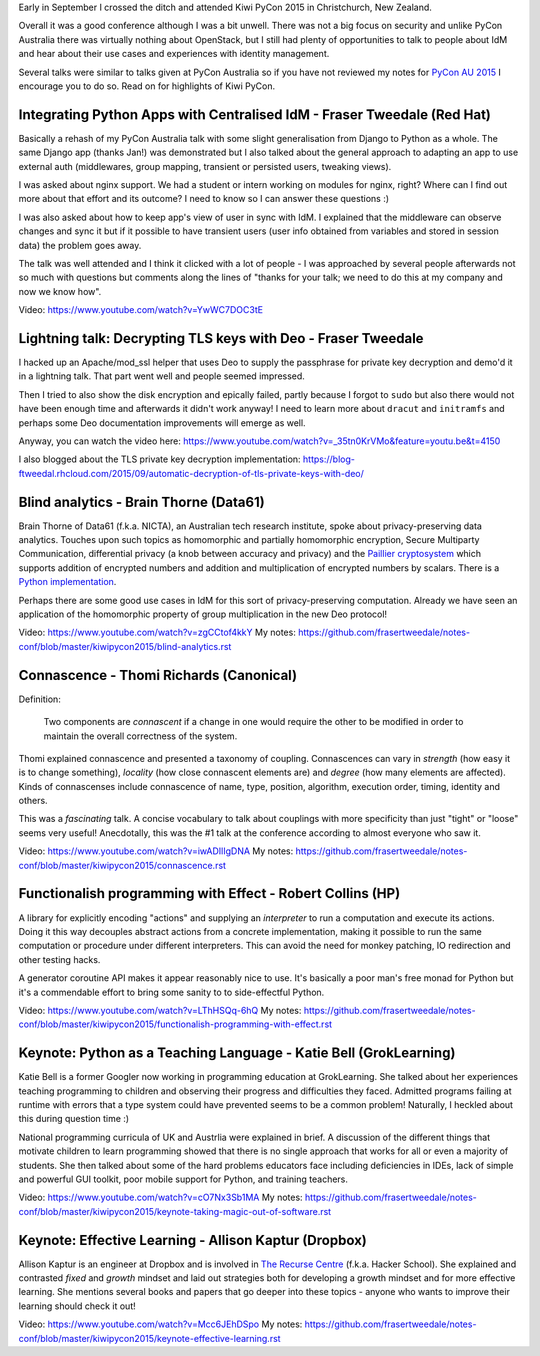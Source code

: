 Early in September I crossed the ditch and attended Kiwi PyCon 2015
in Christchurch, New Zealand.

Overall it was a good conference although I was a bit unwell.  There
was not a big focus on security and unlike PyCon Australia there was
virtually nothing about OpenStack, but I still had plenty of
opportunities to talk to people about IdM and hear about their use
cases and experiences with identity management.

Several talks were similar to talks given at PyCon Australia so if
you have not reviewed my notes for `PyCon AU 2015`_ I encourage you
to do so.  Read on for highlights of Kiwi PyCon.

.. _PyCon AU 2015: https://github.com/frasertweedale/notes-redhat/blob/master/conf/pyconau2015.rst


Integrating Python Apps with Centralised IdM - Fraser Tweedale (Red Hat)
------------------------------------------------------------------------

Basically a rehash of my PyCon Australia talk with some slight
generalisation from Django to Python as a whole.  The same Django
app (thanks Jan!) was demonstrated but I also talked about the
general approach to adapting an app to use external auth
(middlewares, group mapping, transient or persisted users, tweaking
views).

I was asked about nginx support.  We had a student or intern working
on modules for nginx, right?  Where can I find out more about that
effort and its outcome?  I need to know so I can answer these
questions :)

I was also asked about how to keep app's view of user in sync with
IdM.  I explained that the middleware can observe changes and sync
it but if it possible to have transient users (user info obtained
from variables and stored in session data) the problem goes away.

The talk was well attended and I think it clicked with a lot of
people - I was approached by several people afterwards not so much
with questions but comments along the lines of "thanks for your
talk; we need to do this at my company and now we know how".

Video: https://www.youtube.com/watch?v=YwWC7DOC3tE


Lightning talk: Decrypting TLS keys with Deo - Fraser Tweedale
--------------------------------------------------------------

I hacked up an Apache/mod_ssl helper that uses Deo to supply the
passphrase for private key decryption and demo'd it in a lightning
talk.  That part went well and people seemed impressed.

Then I tried to also show the disk encryption and epically failed,
partly because I forgot to ``sudo`` but also there would not have
been enough time and afterwards it didn't work anyway!  I need to
learn more about ``dracut`` and ``initramfs`` and perhaps some Deo
documentation improvements will emerge as well.

Anyway, you can watch the video here:
https://www.youtube.com/watch?v=_35tn0KrVMo&feature=youtu.be&t=4150

I also blogged about the TLS private key decryption implementation:
https://blog-ftweedal.rhcloud.com/2015/09/automatic-decryption-of-tls-private-keys-with-deo/


Blind analytics - Brain Thorne (Data61)
---------------------------------------

Brain Thorne of Data61 (f.k.a. NICTA), an Australian tech research
institute, spoke about privacy-preserving data analytics.  Touches
upon such topics as homomorphic and partially homomorphic
encryption, Secure Multiparty Communication, differential privacy (a
knob between accuracy and privacy) and the `Paillier cryptosystem`_
which supports addition of encrypted numbers and addition and
multiplication of encrypted numbers by scalars.  There is a `Python
implementation`_.

Perhaps there are some good use cases in IdM for this sort of
privacy-preserving computation.  Already we have seen an application
of the homomorphic property of group multiplication in the new Deo
protocol!

.. _Paillier cryptosystem: https://en.wikipedia.org/wiki/Paillier_cryptosystem
.. _Python implementation: https://github.com/NICTA/python-paillier

Video: https://www.youtube.com/watch?v=zgCCtof4kkY
My notes: https://github.com/frasertweedale/notes-conf/blob/master/kiwipycon2015/blind-analytics.rst


Connascence - Thomi Richards (Canonical)
----------------------------------------

Definition:

  Two components are *connascent* if a change in one would require the
  other to be modified in order to maintain the overall correctness of
  the system.

Thomi explained connascence and presented a taxonomy of coupling.
Connascences can vary in *strength* (how easy it is to change
something), *locality* (how close connascent elements are) and
*degree* (how many elements are affected).  Kinds of connascenses
include connascence of name, type, position, algorithm, execution
order, timing, identity and others.

This was a *fascinating* talk.  A concise vocabulary to talk about
couplings with more specificity than just "tight" or "loose" seems
very useful!  Anecdotally, this was the #1 talk at the conference
according to almost everyone who saw it.

Video: https://www.youtube.com/watch?v=iwADIlIgDNA
My notes: https://github.com/frasertweedale/notes-conf/blob/master/kiwipycon2015/connascence.rst


Functionalish programming with Effect - Robert Collins (HP)
-----------------------------------------------------------

A library for explicitly encoding "actions" and supplying an
*interpreter* to run a computation and execute its actions.  Doing
it this way decouples abstract actions from a concrete
implementation, making it possible to run the same computation or
procedure under different interpreters.  This can avoid the need for
monkey patching, IO redirection and other testing hacks.

A generator coroutine API makes it appear reasonably nice to use.
It's basically a poor man's free monad for Python but it's a
commendable effort to bring some sanity to to side-effectful Python.

Video: https://www.youtube.com/watch?v=LThHSQq-6hQ
My notes: https://github.com/frasertweedale/notes-conf/blob/master/kiwipycon2015/functionalish-programming-with-effect.rst


Keynote: Python as a Teaching Language - Katie Bell (GrokLearning)
------------------------------------------------------------------

Katie Bell is a former Googler now working in programming education
at GrokLearning.  She talked about her experiences teaching
programming to children and observing their progress and
difficulties they faced.  Admitted programs failing at runtime with
errors that a type system could have prevented seems to be a common
problem!  Naturally, I heckled about this during question time :)

National programming curricula of UK and Austrlia were explained in
brief.  A discussion of the different things that motivate children
to learn programming showed that there is no single approach that
works for all or even a majority of students. She then talked about
some of the hard problems educators face including deficiencies in
IDEs, lack of simple and powerful GUI toolkit, poor mobile support
for Python, and training teachers.

Video: https://www.youtube.com/watch?v=cO7Nx3Sb1MA
My notes: https://github.com/frasertweedale/notes-conf/blob/master/kiwipycon2015/keynote-taking-magic-out-of-software.rst


Keynote: Effective Learning - Allison Kaptur (Dropbox)
------------------------------------------------------

Allison Kaptur is an engineer at Dropbox and is involved in `The
Recurse Centre`_ (f.k.a. Hacker School).  She explained and
contrasted *fixed* and *growth* mindset and laid out strategies both
for developing a growth mindset and for more effective learning.
She mentions several books and papers that go deeper into these
topics - anyone who wants to improve their learning should check it
out!

.. _The Recurse Centre: https://www.recurse.com/

Video: https://www.youtube.com/watch?v=Mcc6JEhDSpo
My notes: https://github.com/frasertweedale/notes-conf/blob/master/kiwipycon2015/keynote-effective-learning.rst

